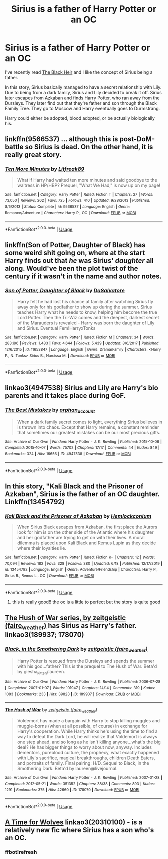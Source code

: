 #+TITLE: Sirius is a father of Harry Potter or an OC

* Sirius is a father of Harry Potter or an OC
:PROPERTIES:
:Author: Stichles
:Score: 1
:DateUnix: 1593500645.0
:DateShort: 2020-Jun-30
:FlairText: Request
:END:
I've recently read [[https://m.fanfiction.net/s/3762636/1/The-Black-Heir][The Black Heir]] and I like the concept of Sirius being a father.

In this story, Sirius basically managed to have a secret relationship with Lily. Due to being from a dark family, Sirius and Lily decided to break it off. Sirius later escapes from Azkaban and finds Harry Potter, who ran away from the Dursleys. They later find out that they're father and son through the Black Family Tree. They go to Moscow and Harry eventually goes to Durmstrang.

Harry could either be adopted, blood adopted, or be actually biologically his.


** linkffn(9566537) ... although this is post-DoM-battle so Sirius is dead. On the other hand, it is really great story.
:PROPERTIES:
:Author: ceplma
:Score: 2
:DateUnix: 1593508236.0
:DateShort: 2020-Jun-30
:END:

*** [[https://www.fanfiction.net/s/9566537/1/][*/Ten More Minutes/*]] by [[https://www.fanfiction.net/u/4897438/Litfreak89][/Litfreak89/]]

#+begin_quote
  What if Harry had waited ten more minutes and said goodbye to the waitress in HP/HBP? Prequel, "What We Had," is now up on my page!
#+end_quote

^{/Site/:} ^{fanfiction.net} ^{*|*} ^{/Category/:} ^{Harry} ^{Potter} ^{*|*} ^{/Rated/:} ^{Fiction} ^{T} ^{*|*} ^{/Chapters/:} ^{27} ^{*|*} ^{/Words/:} ^{73,050} ^{*|*} ^{/Reviews/:} ^{202} ^{*|*} ^{/Favs/:} ^{725} ^{*|*} ^{/Follows/:} ^{410} ^{*|*} ^{/Updated/:} ^{9/28/2013} ^{*|*} ^{/Published/:} ^{8/5/2013} ^{*|*} ^{/Status/:} ^{Complete} ^{*|*} ^{/id/:} ^{9566537} ^{*|*} ^{/Language/:} ^{English} ^{*|*} ^{/Genre/:} ^{Romance/Adventure} ^{*|*} ^{/Characters/:} ^{Harry} ^{P.,} ^{OC} ^{*|*} ^{/Download/:} ^{[[http://www.ff2ebook.com/old/ffn-bot/index.php?id=9566537&source=ff&filetype=epub][EPUB]]} ^{or} ^{[[http://www.ff2ebook.com/old/ffn-bot/index.php?id=9566537&source=ff&filetype=mobi][MOBI]]}

--------------

*FanfictionBot*^{2.0.0-beta} | [[https://github.com/tusing/reddit-ffn-bot/wiki/Usage][Usage]]
:PROPERTIES:
:Author: FanfictionBot
:Score: 1
:DateUnix: 1593508250.0
:DateShort: 2020-Jun-30
:END:


** linkffn(Son of Potter, Daughter of Black) has some weird shit going on, where at the start Harry finds out that /he/ was Sirius' /daughter/ all along. Would've been the plot twist of the century if it wasn't in the name and author notes.
:PROPERTIES:
:Author: Myreque_BTW
:Score: 1
:DateUnix: 1593509749.0
:DateShort: 2020-Jun-30
:END:

*** [[https://www.fanfiction.net/s/11653847/1/][*/Son of Potter, Daughter of Black/*]] by [[https://www.fanfiction.net/u/7108591/DaSalvatore][/DaSalvatore/]]

#+begin_quote
  Harry felt he had lost his chance at family after watching Sirius fly away only for his godfather to show up during the summer. Sirius teaches Harry what he needs to know, helping him become the true Lord Potter. Then the Tri-Wiz comes and the deepest, darkest secret of the Marauders is revealed - Harry was born the daughter of Lily and Sirius. Eventual Fem!HarryxTonks
#+end_quote

^{/Site/:} ^{fanfiction.net} ^{*|*} ^{/Category/:} ^{Harry} ^{Potter} ^{*|*} ^{/Rated/:} ^{Fiction} ^{M} ^{*|*} ^{/Chapters/:} ^{34} ^{*|*} ^{/Words/:} ^{283,196} ^{*|*} ^{/Reviews/:} ^{1,483} ^{*|*} ^{/Favs/:} ^{4,644} ^{*|*} ^{/Follows/:} ^{5,439} ^{*|*} ^{/Updated/:} ^{8/6/2017} ^{*|*} ^{/Published/:} ^{12/6/2015} ^{*|*} ^{/id/:} ^{11653847} ^{*|*} ^{/Language/:} ^{English} ^{*|*} ^{/Genre/:} ^{Drama/Family} ^{*|*} ^{/Characters/:} ^{<Harry} ^{P.,} ^{N.} ^{Tonks>} ^{Sirius} ^{B.,} ^{Narcissa} ^{M.} ^{*|*} ^{/Download/:} ^{[[http://www.ff2ebook.com/old/ffn-bot/index.php?id=11653847&source=ff&filetype=epub][EPUB]]} ^{or} ^{[[http://www.ff2ebook.com/old/ffn-bot/index.php?id=11653847&source=ff&filetype=mobi][MOBI]]}

--------------

*FanfictionBot*^{2.0.0-beta} | [[https://github.com/tusing/reddit-ffn-bot/wiki/Usage][Usage]]
:PROPERTIES:
:Author: FanfictionBot
:Score: 2
:DateUnix: 1593509761.0
:DateShort: 2020-Jun-30
:END:


** linkao3(4947538) Sirius and Lily are Harry's bio parents and it takes place during GoF.
:PROPERTIES:
:Author: Snegurochkaa
:Score: 1
:DateUnix: 1593522678.0
:DateShort: 2020-Jun-30
:END:

*** [[https://archiveofourown.org/works/4947538][*/The Best Mistakes/*]] by [[https://www.archiveofourown.org/users/orphan_account/pseuds/orphan_account][/orphan_account/]]

#+begin_quote
  When a dark family secret comes to light, everything Sirius believes in is thrown into chaos. Except that Harry remains, a constant reminder that sometimes our greatest mistakes can be our most precious gifts.
#+end_quote

^{/Site/:} ^{Archive} ^{of} ^{Our} ^{Own} ^{*|*} ^{/Fandom/:} ^{Harry} ^{Potter} ^{-} ^{J.} ^{K.} ^{Rowling} ^{*|*} ^{/Published/:} ^{2015-10-06} ^{*|*} ^{/Completed/:} ^{2015-10-07} ^{*|*} ^{/Words/:} ^{75702} ^{*|*} ^{/Chapters/:} ^{17/17} ^{*|*} ^{/Comments/:} ^{44} ^{*|*} ^{/Kudos/:} ^{849} ^{*|*} ^{/Bookmarks/:} ^{324} ^{*|*} ^{/Hits/:} ^{16656} ^{*|*} ^{/ID/:} ^{4947538} ^{*|*} ^{/Download/:} ^{[[https://archiveofourown.org/downloads/4947538/The%20Best%20Mistakes.epub?updated_at=1461441600][EPUB]]} ^{or} ^{[[https://archiveofourown.org/downloads/4947538/The%20Best%20Mistakes.mobi?updated_at=1461441600][MOBI]]}

--------------

*FanfictionBot*^{2.0.0-beta} | [[https://github.com/tusing/reddit-ffn-bot/wiki/Usage][Usage]]
:PROPERTIES:
:Author: FanfictionBot
:Score: 2
:DateUnix: 1593522693.0
:DateShort: 2020-Jun-30
:END:


** In this story, "Kali Black and the Prisoner of Azkaban", Sirius is the father of an OC daughter. Linkffn(13454792)
:PROPERTIES:
:Author: Lucylouluna
:Score: 1
:DateUnix: 1593526711.0
:DateShort: 2020-Jun-30
:END:

*** [[https://www.fanfiction.net/s/13454792/1/][*/Kali Black and the Prisoner of Azkaban/*]] by [[https://www.fanfiction.net/u/5785952/Hemlockconium][/Hemlockconium/]]

#+begin_quote
  When Sirius Black escapes from Azkaban, the first place the Aurors look for him is on the other side of the Atlantic where his daughter and her godfather are trying to get on with their lives. A moral dilemma is placed upon Kali Black and Remus Lupin as they decide where their loyalties lie.
#+end_quote

^{/Site/:} ^{fanfiction.net} ^{*|*} ^{/Category/:} ^{Harry} ^{Potter} ^{*|*} ^{/Rated/:} ^{Fiction} ^{K+} ^{*|*} ^{/Chapters/:} ^{12} ^{*|*} ^{/Words/:} ^{70,094} ^{*|*} ^{/Reviews/:} ^{182} ^{*|*} ^{/Favs/:} ^{328} ^{*|*} ^{/Follows/:} ^{380} ^{*|*} ^{/Updated/:} ^{6/18} ^{*|*} ^{/Published/:} ^{12/17/2019} ^{*|*} ^{/id/:} ^{13454792} ^{*|*} ^{/Language/:} ^{English} ^{*|*} ^{/Genre/:} ^{Adventure/Friendship} ^{*|*} ^{/Characters/:} ^{Harry} ^{P.,} ^{Sirius} ^{B.,} ^{Remus} ^{L.,} ^{OC} ^{*|*} ^{/Download/:} ^{[[http://www.ff2ebook.com/old/ffn-bot/index.php?id=13454792&source=ff&filetype=epub][EPUB]]} ^{or} ^{[[http://www.ff2ebook.com/old/ffn-bot/index.php?id=13454792&source=ff&filetype=mobi][MOBI]]}

--------------

*FanfictionBot*^{2.0.0-beta} | [[https://github.com/tusing/reddit-ffn-bot/wiki/Usage][Usage]]
:PROPERTIES:
:Author: FanfictionBot
:Score: 2
:DateUnix: 1593526728.0
:DateShort: 2020-Jun-30
:END:

**** this is really good!! the oc is a little to perfect but the story is quite good
:PROPERTIES:
:Author: regulusblackz
:Score: 1
:DateUnix: 1593897121.0
:DateShort: 2020-Jul-05
:END:


** [[https://archiveofourown.org/series/7784][The Hush of War series, by zeitgeistic (faire_weather)]] has Sirius as Harry's father. linkao3(189937; 178070)
:PROPERTIES:
:Author: BridgetCarle
:Score: 1
:DateUnix: 1593552515.0
:DateShort: 2020-Jul-01
:END:

*** [[https://archiveofourown.org/works/189937][*/Black, in the Smothering Dark/*]] by [[https://www.archiveofourown.org/users/faire_weather/pseuds/zeitgeistic][/zeitgeistic (faire_weather)/]]

#+begin_quote
  Harry Potter is rescued from the Dursleys and spends the summer with his god...father? This is the prequel to The Hush of War. Beta'd by giesha_kitten/laureen.
#+end_quote

^{/Site/:} ^{Archive} ^{of} ^{Our} ^{Own} ^{*|*} ^{/Fandom/:} ^{Harry} ^{Potter} ^{-} ^{J.} ^{K.} ^{Rowling} ^{*|*} ^{/Published/:} ^{2006-07-28} ^{*|*} ^{/Completed/:} ^{2007-01-07} ^{*|*} ^{/Words/:} ^{101947} ^{*|*} ^{/Chapters/:} ^{14/14} ^{*|*} ^{/Comments/:} ^{319} ^{*|*} ^{/Kudos/:} ^{1083} ^{*|*} ^{/Bookmarks/:} ^{233} ^{*|*} ^{/Hits/:} ^{39823} ^{*|*} ^{/ID/:} ^{189937} ^{*|*} ^{/Download/:} ^{[[https://archiveofourown.org/downloads/189937/Black%20in%20the%20Smothering.epub?updated_at=1549061182][EPUB]]} ^{or} ^{[[https://archiveofourown.org/downloads/189937/Black%20in%20the%20Smothering.mobi?updated_at=1549061182][MOBI]]}

--------------

[[https://archiveofourown.org/works/178070][*/The Hush of War/*]] by [[https://www.archiveofourown.org/users/faire_weather/pseuds/zeitgeistic][/zeitgeistic (faire_weather)/]]

#+begin_quote
  Voldemort has made a bargain with Harry to stop killing muggles and muggle-borns (when at all possible, of course) in exchange for Harry's cooperation. While Harry thinks he's using the time to find a way to defeat the Dark Lord, he will realize that Voldemort is always one step ahead, and so long as he isn't killing anyone...what's the big deal? He has bigger things to worry about now, anyway. Includes dementors, pureblood culture, the prophecy, what exactly happened with Lily's sacrifice, magical breakthroughs, children Death Eaters, and portraits of family. Final pairing: H/D. Sequel to Black, in the Smothering Dark. Beta'd by laureen@livejournal.
#+end_quote

^{/Site/:} ^{Archive} ^{of} ^{Our} ^{Own} ^{*|*} ^{/Fandom/:} ^{Harry} ^{Potter} ^{-} ^{J.} ^{K.} ^{Rowling} ^{*|*} ^{/Published/:} ^{2007-01-28} ^{*|*} ^{/Completed/:} ^{2012-05-21} ^{*|*} ^{/Words/:} ^{351352} ^{*|*} ^{/Chapters/:} ^{38/38} ^{*|*} ^{/Comments/:} ^{893} ^{*|*} ^{/Kudos/:} ^{1291} ^{*|*} ^{/Bookmarks/:} ^{375} ^{*|*} ^{/Hits/:} ^{42660} ^{*|*} ^{/ID/:} ^{178070} ^{*|*} ^{/Download/:} ^{[[https://archiveofourown.org/downloads/178070/The%20Hush%20of%20War.epub?updated_at=1592352212][EPUB]]} ^{or} ^{[[https://archiveofourown.org/downloads/178070/The%20Hush%20of%20War.mobi?updated_at=1592352212][MOBI]]}

--------------

*FanfictionBot*^{2.0.0-beta} | [[https://github.com/tusing/reddit-ffn-bot/wiki/Usage][Usage]]
:PROPERTIES:
:Author: FanfictionBot
:Score: 1
:DateUnix: 1593552527.0
:DateShort: 2020-Jul-01
:END:


** [[https://archiveofourown.org/works/20310100/chapters/48149053][A Time for Wolves]] linkao3(20310100) - is a relatively new fic where Sirius has a son who's an OC.
:PROPERTIES:
:Author: The_Lady_Eternal
:Score: 1
:DateUnix: 1597543002.0
:DateShort: 2020-Aug-16
:END:

*** ffbot!refresh
:PROPERTIES:
:Author: The_Lady_Eternal
:Score: 1
:DateUnix: 1597563378.0
:DateShort: 2020-Aug-16
:END:
